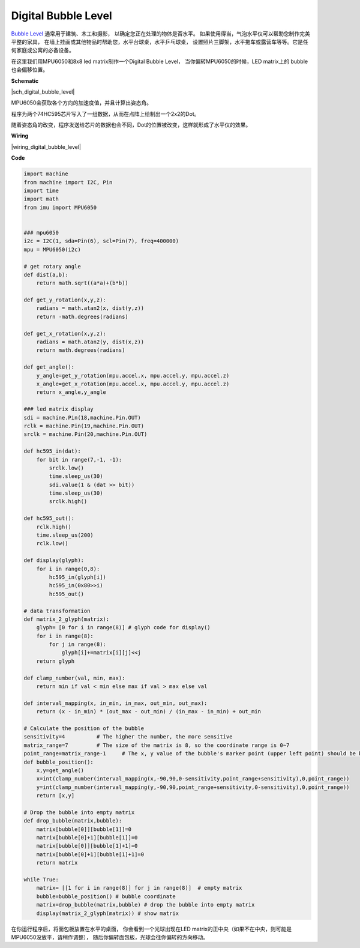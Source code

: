 Digital Bubble Level
============================

`Bubble Level <https://en.wikipedia.org/wiki/Spirit_level>`_ 通常用于建筑、木工和摄影，
以确定您正在处理的物体是否水平。
如果使用得当，气泡水平仪可以帮助您制作完美平整的家具，
在墙上挂画或其他物品时帮助您，水平台球桌，水平乒乓球桌，
设置照片三脚架，水平拖车或露营车等等。它是任何家庭或公寓的必备设备。

在这里我们用MPU6050和8x8 led matrix制作一个Digital Bubble Level，
当你偏转MPU6050的时候，LED matrix上的 bubble 也会偏移位置。

**Schematic**

|sch_digital_bubble_level| 

MPU6050会获取各个方向的加速度值，并且计算出姿态角。

程序为两个74HC595芯片写入了一组数据，从而在点阵上绘制出一个2x2的Dot。

随着姿态角的改变，程序发送给芯片的数据也会不同，Dot的位置被改变，这样就形成了水平仪的效果。



**Wiring**


|wiring_digital_bubble_level| 


**Code**

.. code-block:: python

    import machine
    from machine import I2C, Pin
    import time
    import math
    from imu import MPU6050


    ### mpu6050
    i2c = I2C(1, sda=Pin(6), scl=Pin(7), freq=400000)
    mpu = MPU6050(i2c)

    # get rotary angle
    def dist(a,b):
        return math.sqrt((a*a)+(b*b))

    def get_y_rotation(x,y,z):
        radians = math.atan2(x, dist(y,z))
        return -math.degrees(radians)

    def get_x_rotation(x,y,z):
        radians = math.atan2(y, dist(x,z))
        return math.degrees(radians)

    def get_angle():
        y_angle=get_y_rotation(mpu.accel.x, mpu.accel.y, mpu.accel.z) 
        x_angle=get_x_rotation(mpu.accel.x, mpu.accel.y, mpu.accel.z) 
        return x_angle,y_angle

    ### led matrix display
    sdi = machine.Pin(18,machine.Pin.OUT)
    rclk = machine.Pin(19,machine.Pin.OUT)
    srclk = machine.Pin(20,machine.Pin.OUT)

    def hc595_in(dat):
        for bit in range(7,-1, -1):
            srclk.low()
            time.sleep_us(30)
            sdi.value(1 & (dat >> bit))
            time.sleep_us(30)
            srclk.high()

    def hc595_out():
        rclk.high()
        time.sleep_us(200)
        rclk.low()

    def display(glyph):
        for i in range(0,8):
            hc595_in(glyph[i])
            hc595_in(0x80>>i)
            hc595_out()

    # data transformation
    def matrix_2_glyph(matrix):
        glyph= [0 for i in range(8)] # glyph code for display()
        for i in range(8):
            for j in range(8):
                glyph[i]+=matrix[i][j]<<j
        return glyph

    def clamp_number(val, min, max):
        return min if val < min else max if val > max else val

    def interval_mapping(x, in_min, in_max, out_min, out_max):
        return (x - in_min) * (out_max - out_min) / (in_max - in_min) + out_min

    # Calculate the position of the bubble
    sensitivity=4          # The higher the number, the more sensitive
    matrix_range=7         # The size of the matrix is 8, so the coordinate range is 0~7
    point_range=matrix_range-1     # The x, y value of the bubble's marker point (upper left point) should be between 0-6
    def bubble_position():
        x,y=get_angle()
        x=int(clamp_number(interval_mapping(x,-90,90,0-sensitivity,point_range+sensitivity),0,point_range))
        y=int(clamp_number(interval_mapping(y,-90,90,point_range+sensitivity,0-sensitivity),0,point_range))
        return [x,y]

    # Drop the bubble into empty matrix
    def drop_bubble(matrix,bubble):
        matrix[bubble[0]][bubble[1]]=0
        matrix[bubble[0]+1][bubble[1]]=0
        matrix[bubble[0]][bubble[1]+1]=0
        matrix[bubble[0]+1][bubble[1]+1]=0
        return matrix

    while True:
        matrix= [[1 for i in range(8)] for j in range(8)]  # empty matrix
        bubble=bubble_position() # bubble coordinate
        matrix=drop_bubble(matrix,bubble) # drop the bubble into empty matrix
        display(matrix_2_glyph(matrix)) # show matrix

在你运行程序后，将面包板放置在水平的桌面，
你会看到一个光球出现在LED matrix的正中央（如果不在中央，则可能是MPU6050没放平，请稍作调整），
随后你偏转面包板，光球会往你偏转的方向移动。